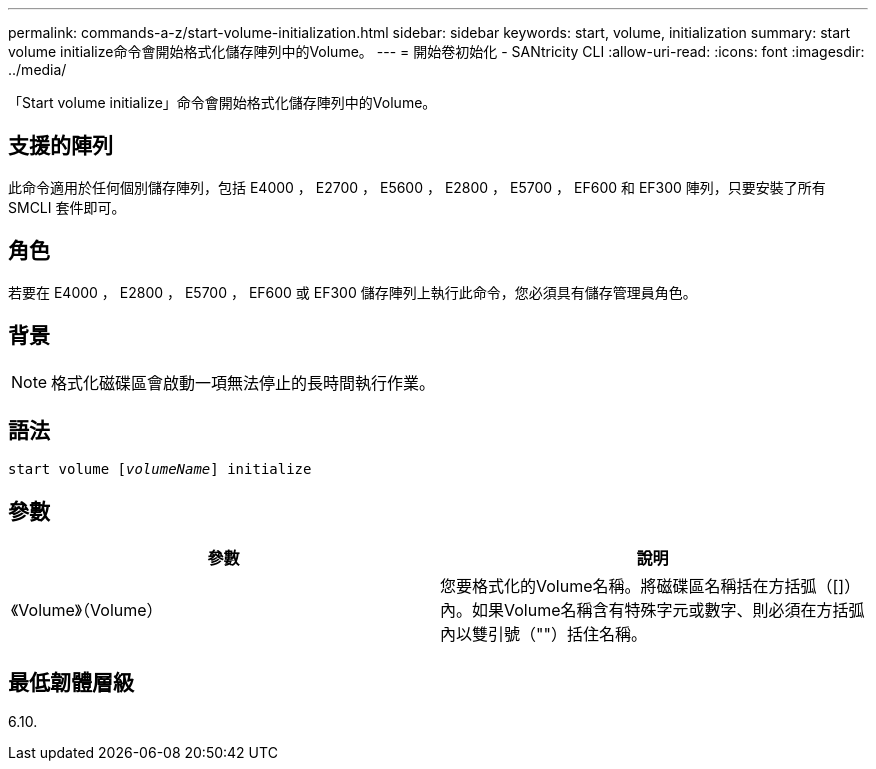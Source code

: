 ---
permalink: commands-a-z/start-volume-initialization.html 
sidebar: sidebar 
keywords: start, volume, initialization 
summary: start volume initialize命令會開始格式化儲存陣列中的Volume。 
---
= 開始卷初始化 - SANtricity CLI
:allow-uri-read: 
:icons: font
:imagesdir: ../media/


[role="lead"]
「Start volume initialize」命令會開始格式化儲存陣列中的Volume。



== 支援的陣列

此命令適用於任何個別儲存陣列，包括 E4000 ， E2700 ， E5600 ， E2800 ， E5700 ， EF600 和 EF300 陣列，只要安裝了所有 SMCLI 套件即可。



== 角色

若要在 E4000 ， E2800 ， E5700 ， EF600 或 EF300 儲存陣列上執行此命令，您必須具有儲存管理員角色。



== 背景

[NOTE]
====
格式化磁碟區會啟動一項無法停止的長時間執行作業。

====


== 語法

[source, cli, subs="+macros"]
----
pass:quotes[start volume [_volumeName_]] initialize
----


== 參數

[cols="2*"]
|===
| 參數 | 說明 


 a| 
《Volume》（Volume）
 a| 
您要格式化的Volume名稱。將磁碟區名稱括在方括弧（[]）內。如果Volume名稱含有特殊字元或數字、則必須在方括弧內以雙引號（""）括住名稱。

|===


== 最低韌體層級

6.10.
